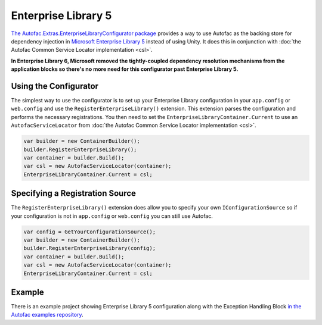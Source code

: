 ====================
Enterprise Library 5
====================

`The Autofac.Extras.EnterpriseLibraryConfigurator package <http://www.nuget.org/packages/Autofac.Extras.EnterpriseLibraryConfigurator/>`_ provides a way to use Autofac as the backing store for dependency injection in `Microsoft Enterprise Library 5 <http://entlib.codeplex.com/releases/view/43135>`_ instead of using Unity. It does this in conjunction with :doc:`the Autofac Common Service Locator implementation <csl>`.

**In Enterprise Library 6, Microsoft removed the tightly-coupled dependency resolution mechanisms from the application blocks so there's no more need for this configurator past Enterprise Library 5.**

Using the Configurator
======================

The simplest way to use the configurator is to set up your Enterprise Library configuration in your ``app.config`` or ``web.config`` and use the ``RegisterEnterpriseLibrary()`` extension. This extension parses the configuration and performs the necessary registrations. You then need to set the ``EnterpriseLibraryContainer.Current`` to use an ``AutofacServiceLocator`` from :doc:`the Autofac Common Service Locator implementation <csl>`.

.. sourcecode:: csharp

    var builder = new ContainerBuilder();
    builder.RegisterEnterpriseLibrary();
    var container = builder.Build();
    var csl = new AutofacServiceLocator(container);
    EnterpriseLibraryContainer.Current = csl;

Specifying a Registration Source
================================

The ``RegisterEnterpriseLibrary()`` extension does allow you to specify your own ``IConfigurationSource`` so if your configuration is not in ``app.config`` or ``web.config`` you can still use Autofac.

.. sourcecode:: csharp

    var config = GetYourConfigurationSource();
    var builder = new ContainerBuilder();
    builder.RegisterEnterpriseLibrary(config);
    var container = builder.Build();
    var csl = new AutofacServiceLocator(container);
    EnterpriseLibraryContainer.Current = csl;

Example
=======

There is an example project showing Enterprise Library 5 configuration along with the Exception Handling Block `in the Autofac examples repository <https://github.com/autofac/Examples/tree/master/src/EnterpriseLibraryExample.MvcApplication>`_.